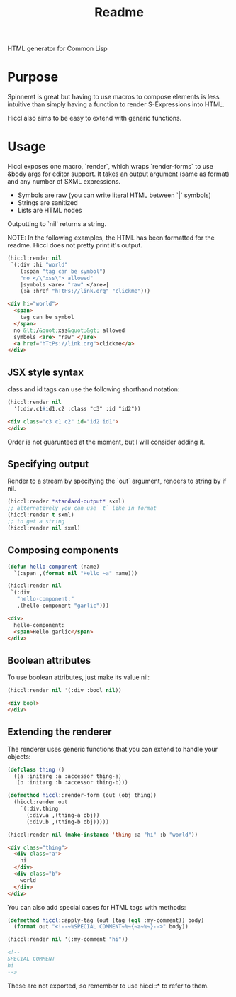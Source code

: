 #+title: Readme

HTML generator for Common Lisp

* Purpose
Spinneret is great but having to use macros to compose elements is less intuitive than simply having a function to render S-Expressions into HTML.

Hiccl also aims to be easy to extend with generic functions.

* Usage
Hiccl exposes one macro, `render`, which wraps `render-forms` to use &body args for editor support.  It takes an output argument (same as format) and any number of SXML expressions.

- Symbols are raw (you can write literal HTML between `|` symbols)
- Strings are sanitized
- Lists are HTML nodes

Outputting to `nil` returns a string.

NOTE: In the following examples, the HTML has been formatted for the readme.  Hiccl does not pretty print it's output.

#+begin_src lisp
(hiccl:render nil
 `(:div :hi "world"
    (:span "tag can be symbol")
    "no </\"xss\"> allowed"
    |symbols <are> "raw" </are>|
    (:a :href "hTtPs://link.org" "clickme")))
#+end_src

#+begin_src html
<div hi="world">
  <span>
    tag can be symbol
  </span>
  no &lt;/&quot;xss&quot;&gt; allowed
  symbols <are> "raw" </are>
  <a href="hTtPs://link.org">clickme</a>
</div>
#+end_src

** JSX style syntax
class and id tags can use the following shorthand notation:
#+begin_src lisp :exports both
(hiccl:render nil
  '(:div.c1#id1.c2 :class "c3" :id "id2"))
#+end_src

#+begin_src html
<div class="c3 c1 c2" id="id2 id1">
</div>
#+end_src

Order is not guarunteed at the moment, but I will consider adding it.

** Specifying output
Render to a stream by specifying the `out` argument, renders to string by if nil.

#+begin_src lisp
(hiccl:render *standard-output* sxml)
;; alternatively you can use `t` like in format
(hiccl:render t sxml)
;; to get a string
(hiccl:render nil sxml)
#+end_src

** Composing components
#+begin_src lisp
(defun hello-component (name)
  `(:span ,(format nil "Hello ~a" name)))

(hiccl:render nil
 `(:div
   "hello-component:"
   ,(hello-component "garlic")))
#+end_src

#+begin_src html
<div>
  hello-component:
  <span>Hello garlic</span>
</div>
#+end_src

** Boolean attributes
To use boolean attributes, just make its value nil:
#+begin_src lisp
(hiccl:render nil '(:div :bool nil))
#+end_src

#+begin_src html
<div bool>
</div>
#+end_src

** Extending the renderer
The renderer uses generic functions that you can extend to handle your objects:
#+begin_src lisp :exports both
(defclass thing ()
  ((a :initarg :a :accessor thing-a)
   (b :initarg :b :accessor thing-b)))

(defmethod hiccl::render-form (out (obj thing))
  (hiccl:render out
    `(:div.thing
      (:div.a ,(thing-a obj))
      (:div.b ,(thing-b obj)))))

(hiccl:render nil (make-instance 'thing :a "hi" :b "world"))
#+end_src

#+begin_src html
<div class="thing">
  <div class="a">
    hi
  </div>
  <div class="b">
    world
  </div>
</div>
#+end_src

You can also add special cases for HTML tags with methods:
#+begin_src lisp :exports both
(defmethod hiccl::apply-tag (out (tag (eql :my-comment)) body)
  (format out "<!--~%SPECIAL COMMENT~%~{~a~%~}-->" body))

(hiccl:render nil '(:my-comment "hi"))
#+end_src

#+begin_src html
<!--
SPECIAL COMMENT
hi
-->
#+end_src

These are not exported, so remember to use hiccl::* to refer to them.
